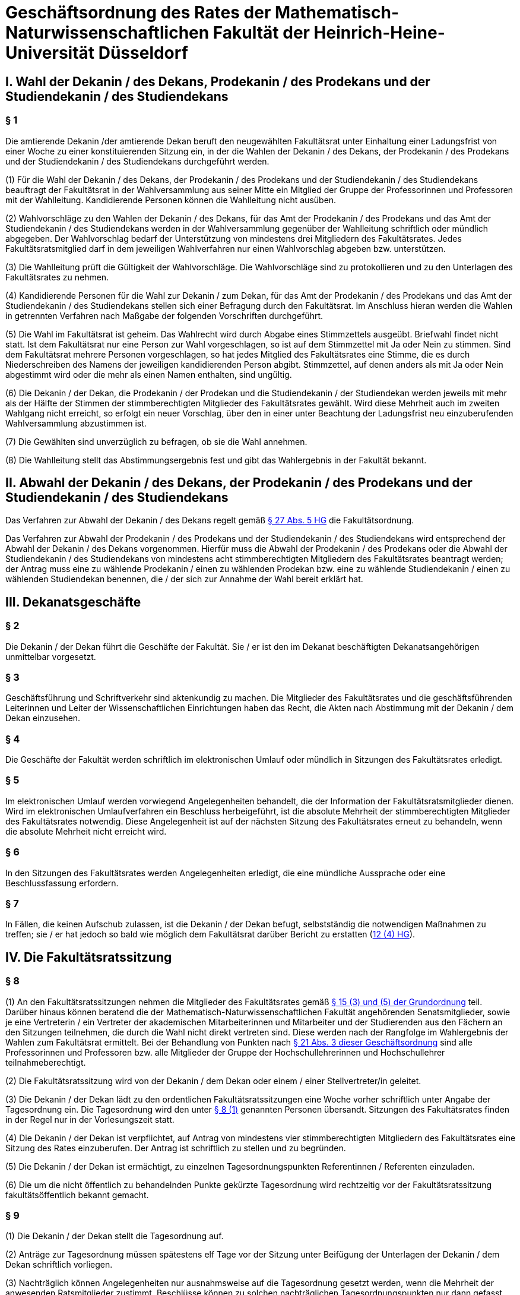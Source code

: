 = Geschäftsordnung des Rates der Mathematisch-Naturwissenschaftlichen Fakultät der Heinrich-Heine-Universität Düsseldorf

== I. Wahl der Dekanin / des Dekans, Prodekanin / des Prodekans und der Studiendekanin / des Studiendekans
=== § 1
Die amtierende Dekanin /der amtierende Dekan beruft den neugewählten Fakultätsrat unter Einhaltung einer Ladungsfrist von einer Woche zu einer konstituierenden Sitzung ein, in der die Wahlen der Dekanin / des Dekans, der Prodekanin / des Prodekans und der Studiendekanin / des Studiendekans durchgeführt werden.

(1) Für die Wahl der Dekanin / des Dekans, der Prodekanin / des Prodekans und der Studiendekanin / des Studiendekans beauftragt der Fakultätsrat in der Wahlversammlung aus seiner Mitte ein Mitglied der Gruppe der Professorinnen und Professoren mit der Wahlleitung. Kandidierende Personen können die Wahlleitung nicht ausüben.

(2) Wahlvorschläge zu den Wahlen der Dekanin / des Dekans, für das Amt der Prodekanin / des Prodekans und das Amt der Studiendekanin / des Studiendekans werden in der Wahlversammlung gegenüber der Wahlleitung schriftlich oder mündlich abgegeben. Der Wahlvorschlag bedarf der Unterstützung von mindestens drei Mitgliedern des Fakultätsrates. Jedes Fakultätsratsmitglied darf in dem jeweiligen Wahlverfahren nur einen Wahlvorschlag abgeben bzw. unterstützen.

(3) Die Wahlleitung prüft die Gültigkeit der Wahlvorschläge. Die Wahlvorschläge sind zu protokollieren und zu den Unterlagen des Fakultätsrates zu nehmen.

(4) Kandidierende Personen für die Wahl zur Dekanin / zum Dekan, für das Amt der Prodekanin / des Prodekans und das Amt der Studiendekanin / des Studiendekans stellen sich einer Befragung durch den Fakultätsrat. Im Anschluss hieran werden die Wahlen in getrennten Verfahren nach Maßgabe der folgenden Vorschriften durchgeführt.

(5) Die Wahl im Fakultätsrat ist geheim. Das Wahlrecht wird durch Abgabe eines Stimmzettels ausgeübt. Briefwahl findet nicht statt. Ist dem Fakultätsrat nur eine Person zur Wahl vorgeschlagen, so ist auf dem Stimmzettel mit Ja oder Nein zu stimmen. Sind dem Fakultätsrat mehrere Personen vorgeschlagen, so hat jedes Mitglied des Fakultätsrates eine Stimme, die es durch Niederschreiben des Namens der jeweiligen kandidierenden Person abgibt. Stimmzettel, auf denen anders als mit Ja oder Nein abgestimmt wird oder die mehr als einen Namen enthalten, sind ungültig.

(6) Die Dekanin / der Dekan, die Prodekanin / der Prodekan und die Studiendekanin / der Studiendekan werden jeweils mit mehr als der Hälfte der Stimmen der stimmberechtigten Mitglieder des Fakultätsrates gewählt. Wird diese Mehrheit auch im zweiten Wahlgang nicht erreicht, so erfolgt ein neuer Vorschlag, über den in einer unter Beachtung der Ladungsfrist neu einzuberufenden Wahlversammlung abzustimmen ist.

(7) Die Gewählten sind unverzüglich zu befragen, ob sie die Wahl annehmen.

(8) Die Wahlleitung stellt das Abstimmungsergebnis fest und gibt das Wahlergebnis in der Fakultät bekannt.

== II. Abwahl der Dekanin / des Dekans, der Prodekanin / des Prodekans und der Studiendekanin / des Studiendekans

Das Verfahren zur Abwahl der Dekanin / des Dekans regelt gemäß https://recht.nrw.de/lmi/owa/br_bes_detail?sg=0&menu=0&bes_id=28364&anw_nr=2&aufgehoben=N&det_id=643720[§ 27 Abs. 5 HG] die Fakultätsordnung.

Das Verfahren zur Abwahl der Prodekanin / des Prodekans und der Studiendekanin / des Studiendekans wird entsprechend der Abwahl der Dekanin / des Dekans vorgenommen. Hierfür muss die Abwahl der Prodekanin / des Prodekans oder die Abwahl der Studiendekanin / des Studiendekans von mindestens acht stimmberechtigten Mitgliedern des Fakultätsrates beantragt werden; der Antrag muss eine zu wählende Prodekanin / einen zu wählenden Prodekan bzw. eine zu wählende Studiendekanin / einen zu wählenden Studiendekan benennen, die / der sich zur Annahme der Wahl bereit erklärt hat.

== III. Dekanatsgeschäfte

=== § 2
Die Dekanin / der Dekan führt die Geschäfte der Fakultät. Sie / er ist den im Dekanat beschäftigten Dekanatsangehörigen unmittelbar vorgesetzt.

=== § 3
Geschäftsführung und Schriftverkehr sind aktenkundig zu machen. Die Mitglieder des Fakultätsrates und die geschäftsführenden Leiterinnen und Leiter der Wissenschaftlichen Einrichtungen haben das Recht, die Akten nach Abstimmung mit der Dekanin / dem Dekan einzusehen.

=== § 4
Die Geschäfte der Fakultät werden schriftlich im elektronischen Umlauf oder mündlich in Sitzungen des Fakultätsrates erledigt.

=== § 5
Im elektronischen Umlauf werden vorwiegend Angelegenheiten behandelt, die der Information der Fakultätsratsmitglieder dienen. Wird im elektronischen Umlaufverfahren ein Beschluss herbeigeführt, ist die absolute Mehrheit der stimmberechtigten Mitglieder des Fakultätsrates notwendig. Diese Angelegenheit ist auf der nächsten Sitzung des Fakultätsrates erneut zu behandeln, wenn die absolute Mehrheit nicht erreicht wird.

=== § 6
In den Sitzungen des Fakultätsrates werden Angelegenheiten erledigt, die eine mündliche Aussprache oder eine Beschlussfassung erfordern.

=== § 7
In Fällen, die keinen Aufschub zulassen, ist die Dekanin / der Dekan befugt, selbstständig die notwendigen Maßnahmen zu treffen; sie / er hat jedoch so bald wie möglich dem Fakultätsrat darüber Bericht zu erstatten (https://recht.nrw.de/lmi/owa/br_bes_detail?sg=0&menu=0&bes_id=28364&anw_nr=2&aufgehoben=N&det_id=643702[12 (4) HG]).

== IV. Die Fakultätsratssitzung

=== § 8
(1) An den Fakultätsratssitzungen nehmen die Mitglieder des Fakultätsrates gemäß xref:grundordnung::index.adoc#_15_fakultäten[§ 15 (3) und (5) der Grundordnung] teil. Darüber hinaus können beratend die der Mathematisch-Naturwissenschaftlichen Fakultät angehörenden Senatsmitglieder, sowie je eine Vertreterin / ein Vertreter der akademischen Mitarbeiterinnen und Mitarbeiter und der Studierenden aus den Fächern an den Sitzungen teilnehmen, die durch die Wahl nicht direkt vertreten sind. Diese werden nach der Rangfolge im Wahlergebnis der Wahlen zum Fakultätsrat ermittelt. Bei der Behandlung von Punkten nach <<_21,§ 21 Abs. 3 dieser Geschäftsordnung>> sind alle Professorinnen und Professoren bzw. alle Mitglieder der Gruppe der Hochschullehrerinnen und Hochschullehrer teilnahmeberechtigt.

(2) Die Fakultätsratssitzung wird von der Dekanin / dem Dekan oder einem / einer Stellvertreter/in geleitet.

(3) Die Dekanin / der Dekan lädt zu den ordentlichen Fakultätsratssitzungen eine Woche vorher schriftlich unter Angabe der Tagesordnung ein. Die Tagesordnung wird den unter <<_8,§ 8 (1)>> genannten Personen übersandt. Sitzungen des Fakultätsrates finden in der Regel nur in der Vorlesungszeit statt.

(4) Die Dekanin / der Dekan ist verpflichtet, auf Antrag von mindestens vier stimmberechtigten Mitgliedern des Fakultätsrates eine Sitzung des Rates einzuberufen. Der Antrag ist schriftlich zu stellen und zu begründen.

(5) Die Dekanin / der Dekan ist ermächtigt, zu einzelnen Tagesordnungspunkten Referentinnen / Referenten einzuladen.

(6) Die um die nicht öffentlich zu behandelnden Punkte gekürzte Tagesordnung wird rechtzeitig vor der Fakultätsratssitzung fakultätsöffentlich bekannt gemacht.

=== § 9
(1) Die Dekanin / der Dekan stellt die Tagesordnung auf.

(2) Anträge zur Tagesordnung müssen spätestens elf Tage vor der Sitzung unter Beifügung der Unterlagen der Dekanin / dem Dekan schriftlich vorliegen.

(3) Nachträglich können Angelegenheiten nur ausnahmsweise auf die Tagesordnung gesetzt werden, wenn die Mehrheit der anwesenden Ratsmitglieder zustimmt. Beschlüsse können zu solchen nachträglichen Tagesordnungspunkten nur dann gefasst werden, wenn keines der anwesenden Mitglieder des Rates widerspricht. Das Gleiche gilt für Beschlüsse, die unter dem Tagesordnungspunkt „Verschiedenes“ gefasst werden sollen.

=== § 10
Die in <<_8,§ 8 (1) Satz 1>> genannten Personen sind verpflichtet, an den Sitzungen des Fakultätsrates teilzunehmen. Eine Verhinderung ist unter Angabe des Grundes vor der Sitzung der Dekanin / dem Dekan anzuzeigen.

=== § 11
(1) Der Fakultätsrat ist beschlussfähig, wenn mehr als die Hälfte der bezüglich des jeweiligen Gegenstandes stimmberechtigten Mitglieder des Fakultätsrates anwesend ist. Nach Eröffnung der Sitzung wird diese Beschlussfähigkeit überprüft, später nur nach Unterbrechung der Sitzung oder auf Antrag. Die Dekanin / der Dekan kann die Beschlussfähigkeit jederzeit überprüfen. Wahlen und Abstimmungen, die dem Antrag auf Überprüfung der Beschlussfähigkeit bzw. der Überprüfung durch die Dekanin / den Dekan vorangehen, sind gültig. Während einer Wahl oder Abstimmung ist die Überprüfung der Beschlussfähigkeit nicht statthaft.

(2) Über einen wegen Beschlussunfähigkeit vertagten Gegenstand kann auf der nächsten ordnungsgemäß einberufenen Sitzung ein gültiger Beschluss gefasst werden, auch wenn weniger als die zur Beschlussfähigkeit notwendige Zahl von Mitgliedern teilnimmt. Auf diese Regelung muss in der Einladung, die solche Punkte enthält, ausdrücklich hingewiesen werden.

=== §12
Unter der Leitung der Dekanin / des Dekans werden die Punkte der Tagesordnung abschließend behandelt. Ist eine abschließende Behandlung nicht möglich, so ist eine Vertagung oder eine Überweisung an einen Ausschuss oder eine Kommission zu beschließen.

=== § 13
(1) Die nach https://recht.nrw.de/lmi/owa/br_bes_detail?sg=0&menu=0&bes_id=28364&anw_nr=2&aufgehoben=N&det_id=643721[§ 28 (2) und (3) HG], nach xref:grundordnung::index.adoc#_15_fakultäten[§ 15 (3) der Grundordnung] und nach <<_8,§ 8 (1) dieser Geschäftsordnung>> jeweils Teilnahmeberechtigten haben das Recht, sich zu den entsprechenden Tagesordnungspunkten zu äußern. Die Diskussionsbemerkungen sind knapp und sachlich vorzutragen. Die Dekanin / der Dekan hat das Recht, bei unsachlichen oder weitschweifigen Ausführungen die Rednerin / den Redner zu unterbrechen, zur Sachlichkeit zu ermahnen und ihr / ihm mit Zustimmung des Fakultätsrates das Wort zu entziehen.

(2) Wortmeldungen werden von der Dekanin / dem Dekan der Reihe nach berücksichtigt. Bei Streitigkeiten um die Reihenfolge ist von der Versammlung eine Rednerliste zu beschließen.

(3) Zur sachlichen Richtigstellung oder zur direkten Erwiderung erteilt die Dekanin / der Dekan auch außerhalb der Reihenfolge das Wort.

(4) Zur Geschäftsordnung muss das Wort außerhalb der Reihenfolge der Wortmeldungen erteilt werden.

(5) Jedes Mitglied kann den Antrag auf Schluss der Debatte oder auf Schluss der Rednerliste stellen, der begründet werden muss. Nach einer eventuellen Gegenrede ist über diesen Antrag sofort abzustimmen; wird dem Antrag auf Schluss der Rednerliste stattgegeben, so kann eine weitere Wortmeldung zu diesem Verhandlungspunkt nicht mehr angenommen werden.

=== § 14
(1) Wird eine Sitzung des Fakultätsrates durch das Verhalten von Personen aus der Öffentlichkeit gestört und bleibt eine Abmahnung erfolglos, so kann die Dekanin / der Dekan die Störer ausschließen.

(2) Wird dem Ausschluss nicht Folge geleistet, so kann die Dekanin / der Dekan die Sitzung unterbrechen oder schließen.

=== § 15
Nach Erledigung der Tagesordnung erklärt die Dekanin / der Dekan die Sitzung des Fakultätsrates für geschlossen.

=== § 16
(1) Über die Verhandlungen des Fakultätsrates führt die Geschäftsführerin / der Geschäftsführer der Fakultät ein Protokoll, das der Dekanin / dem Dekan und anschließend den in <<_8,§ 8 (1) Satz 1 und 2>> genannten Personen vor der nächsten regulären Ratssitzung zur Kenntnis zu bringen ist. Wenn gegen Form und Inhalt des Protokolls kein Einwand erhoben wird, wird es von der Dekanin / dem Dekan und der Schriftführerin / dem Schriftführer unterzeichnet und zu den Akten genommen.

(2) Jedes Mitglied des Fakultätsrates kann verlangen, dass seine von einem Beschluss abweichende Meinung als Sondervotum in das Protokoll aufgenommen wird (https://recht.nrw.de/lmi/owa/br_bes_detail?sg=0&menu=0&bes_id=28364&anw_nr=2&aufgehoben=N&det_id=643702[§ 12 (3) HG]).

=== § 17
Bei Angelegenheiten, deren Vertraulichkeit der Fakultätsrat mit einfacher Mehrheit beschließt, und bei Personalangelegenheiten sind alle Teilnahmeberechtigten zur Verschwiegenheit über den Gang der Beratungen gegenüber jedermann verpflichtet. Über die Ergebnisse der Beratungen informieren die gewählten Gruppenvertreterinnen / Gruppenvertreter die Mitglieder ihrer Gruppe nach eigenem Ermessen, sofern nicht auch die Vertraulichkeit der Beratungsergebnisse beschlossen worden ist (https://recht.nrw.de/lmi/owa/br_bes_detail?sg=0&menu=0&bes_id=28364&anw_nr=2&aufgehoben=N&det_id=643698[§ 10 (3) HG]).

=== § 18
An Verhandlungen und Abstimmungen, die ein Mitglied des Fakultätsrates oder seine Angehörigen betreffen, nimmt dieses nicht teil. Handelt es sich dabei um die Dekanin / den Dekan, so leitet ein / eine Stellvertreter/in die Sitzung.

== V. Abstimmungsordnung
=== § 19
(1) Abstimmungen finden grundsätzlich im unmittelbaren Anschluss an die Beratung des Tagesordnungspunktes statt, wenn keine Wortmeldungen mehr vorliegen oder wenn der Antrag auf Schluss der Debatte bzw. Rednerliste angenommen und die Rednerliste abgeschlossen ist.

(2) Über jeden Antrag ist einzeln abzustimmen. Bei mehreren Anträgen wird über den weitestgehenden Antrag zuerst abgestimmt. Im Zweifel entscheidet die Dekanin / der Dekan.

=== § 20
(1) Abstimmungen, bei denen kein anderes Verfahren vorgeschrieben ist, erfolgen durch Handzeichen.

(2) Auf Verlangen eines Mitgliedes muss eine Abstimmung schriftlich und geheim vorgenommen werden.

(3) Abstimmungen in persönlichen Angelegenheiten erfolgen grundsätzlich schriftlich und geheim.

=== § 21
(1) Bei Abstimmungen entscheidet, wenn nicht eine qualifizierte Mehrheit vorgeschrieben ist, die Mehrheit der Stimmen der bezüglich des jeweiligen Gegenstandes nach <<_11,§ 11>>

(2) HG anwesenden Stimmberechtigten. Bei Stimmengleichheit ist der Antrag abgelehnt. Stimmenthaltungen und ungültige Stimmen zählen nicht mit bei der Berechnung der Mehrheit.

(2) Wenn eine qualifizierte Mehrheit vorgeschrieben ist, so ist die Anzahl der abgegebenen Ja-Stimmen im Verhältnis zur Zahl der anwesenden Stimmberechtigten entscheidend. Die Bestimmungen des https://recht.nrw.de/lmi/owa/br_bes_detail?sg=0&menu=0&bes_id=28364&anw_nr=2&aufgehoben=N&det_id=643699[§ 11 (3) HG] bleiben davon unberührt.

(3) Bei der Beschlussfassung über Berufungsvorschläge von Professorinnen oder Professoren sind alle Professorinnen und Professoren innerhalb der Gruppe der Hochschullehrerinnen und Hochschullehrer der Fakultät ohne Stimmrecht teilnahmeberechtigt. Gleiches gilt bei der Beratung von sonstigen Berufungsvorschlägen, Habilitationen und Habilitations- und Promotionsordnungen für alle Mitglieder der Gruppe der Hochschullehrerinnen und Hochschullehrer der Fakultät (https://recht.nrw.de/lmi/owa/br_bes_detail?sg=0&menu=0&bes_id=28364&anw_nr=2&aufgehoben=N&det_id=643721[§ 28 (5) HG]). Sie werden von den Leiterinnen und Leitern der Wissenschaftlichen Einrichtungen über die entsprechenden Tagesordnungspunkte informiert.

(4) In Personal- und Prüfungsangelegenheiten ist Stimmenthaltung unzulässig.

=== § 22
(1) Einmal gefasste Beschlüsse können nur revidiert werden, wenn unter Vorlage des alten Beschlusses über den beschlossenen Sachverhalt neue und wesentliche Tatsachen und Gesichtspunkte bekanntgemacht werden.

(2) Was neu und wesentlich ist, entscheidet im Zweifel ein ad hoc herbeizuführender Beschluss, der mit Zweidrittelmehrheit der anwesenden Stimmberechtigten gefasst werden muss.

== VI. Kommissionen und Ausschüsse
=== § 23
(1) Der Fakultätsrat kann Ausschüsse und Kommissionen bilden und deren Mitglieder in offener Abstimmung wählen.

(2) Als ständige Kommission wird eingesetzt:

a. Kommission der WE-Leiterinnen und WE-Leiter, ergänzt durch je eine Sprecherin oder einen Sprecher der nichtwissenschaftlichen und akademischen Mitarbeiterinnen und Mitarbeiter und Studierenden aus dem Fakultätsrat.

=== § 24
In den Fakultätskommissionen führt die Dekanin / der Dekan den Vorsitz. Als Federführende / Federführender einer Kommission kann eines der Mitglieder gewählt oder von der Dekanin / dem Dekan bestimmt werden.

=== § 25
Auf die Tätigkeit der Fakultätskommissionen und –ausschüsse findet diese Geschäftsordnung sinngemäß Anwendung.

=== § 26
Die Sitzungen der Kommission nach <<_23,§ 23 (2)>> finden regelmäßig vor den Fakultätsratssitzungen statt, darüber hinaus zu wichtigen Anlässen (z. B. Personal, Haushalt). Die Mitglieder beraten die Dekanin / den Dekan und informieren die wissenschaftlichen Einrichtungen bzw. die an den Sitzungen des Fakultätsrates Teilnahmeberechtigten ihrer Gruppe.

== VII. Änderung der Geschäftsordnung
=== § 27
Für eine Änderung der Geschäftsordnung ist eine Zweidrittelmehrheit der stimmberechtigten Mitglieder des Fakultätsrates erforderlich.

== VIII. Gültigkeitsklausel
Sollten einzelne Bestimmungen dieser Geschäftsordnung unwirksam sein oder werden, so wird dadurch die Gültigkeit der übrigen Bestimmungen nicht berührt. Der Fakultätsrat ist verpflichtet, ungültige Bestimmungen durch rechtswirksame Regelungen zu ersetzen, die dem mit den ungültigen Bestimmungen angestrebten Zweck gerecht werden. Diese Ordnung tritt aufgrund des Beschlusses des Fakultätsrates der MathematischNaturwissenschaftlichen Fakultät vom 26. Januar 2016 sofort in Kraft.